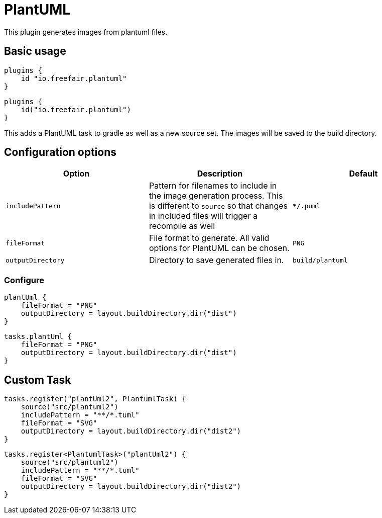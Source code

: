 = PlantUML

This plugin generates images from plantuml files.

== Basic usage

[source,groovy]
----
plugins {
    id "io.freefair.plantuml"
}
----
[source,kotlin]
----
plugins {
    id("io.freefair.plantuml")
}
----
This adds a PlantUML task to gradle as well as a new source set. The images will be saved to the build directory.

== Configuration options

|===
|Option |Description |Default

| `includePattern`
| Pattern for filenames to include in the image generation process. This is different to `source` so that changes in included files will trigger a recompile as well
| `**/*.puml`

| `fileFormat`
| File format to generate. All valid options for PlantUML can be chosen.
| `PNG`

| `outputDirectory`
| Directory to save generated files in.
| `build/plantuml`
|===

=== Configure
[source,groovy]
----
plantUml {
    fileFormat = "PNG"
    outputDirectory = layout.buildDirectory.dir("dist")
}
----
[source,kotlin]
----
tasks.plantUml {
    fileFormat = "PNG"
    outputDirectory = layout.buildDirectory.dir("dist")
}
----

== Custom Task

[source,groovy]
----
tasks.register("plantUml2", PlantumlTask) {
    source("src/plantuml2")
    includePattern = "**/*.tuml"
    fileFormat = "SVG"
    outputDirectory = layout.buildDirectory.dir("dist2")
}
----
[source,kotlin]
----
tasks.register<PlantumlTask>("plantUml2") {
    source("src/plantuml2")
    includePattern = "**/*.tuml"
    fileFormat = "SVG"
    outputDirectory = layout.buildDirectory.dir("dist2")
}
----
